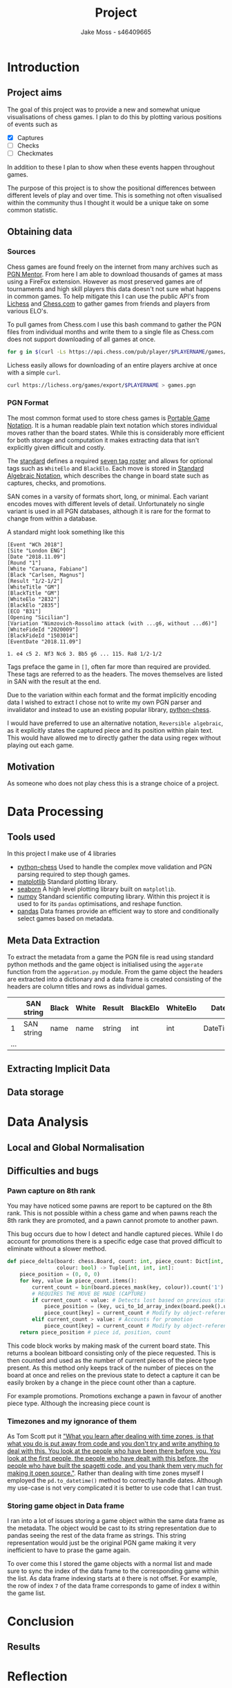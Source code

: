 #+TITLE: Project
#+author: Jake Moss - s46409665
#+latex_header: \usepackage[top=1in, bottom=1.25in, left=1.25in, right=1.25in]{geometry}
#+latex_header: \setlength{\parindent}{0pt}

* Introduction
** Project aims
The goal of this project was to provide a new and somewhat unique visualisations of chess games. I plan to do this by plotting various positions of events such as
 - [X] Captures
 - [ ] Checks
 - [ ] Checkmates
In addition to these I plan to show when these events happen throughout games.

The purpose of this project is to show the positional differences between different levels of play and over time. This is something not often visualised within the community thus I thought it would be a unique take on some common statistic.
** Obtaining data
*** Sources
Chess games are found freely on the internet from many archives such as [[https://www.pgnmentor.com/files.html][PGN Mentor]]. From here I am able to download thousands of games at mass using a FireFox extension. However as most preserved games are of tournaments and high skill players this data doesn't not sure what happens in common games. To help mitigate this I can use the public API's from [[https://lichess.org/][Lichess]] and [[https://www.chess.com/][Chess.com]] to gather games from friends and players from various ELO's.

To pull games from Chess.com I use this bash command to gather the PGN files from individual months and write them to a single file as Chess.com does not support downloading of all games at once.
#+begin_src bash :exports code :results none
for g in $(curl -Ls https://api.chess.com/pub/player/$PLAYERNAME/games/archives | jq -rc ".archives[]") ; do curl -Ls "$g" | jq -rc ".games[].pgn" ; done >> games.pgn
#+end_src

Lichess easily allows for downloading of an entire players archive at once with
a simple =curl=.
#+begin_src bash :exports code :results none
curl https://lichess.org/games/export/$PLAYERNAME > games.pgn
#+end_src
*** PGN Format
The most common format used to store chess games is [[https://en.wikipedia.org/wiki/Portable_Game_Notation][Portable Game Notation]]. It is a human readable plain text notation which stores individual moves rather than the board states. While this is considerably more efficient for both storage and computation it makes extracting data that isn't explicitly given difficult and costly.

The [[http://www.saremba.de/chessgml/standards/pgn/pgn-complete.htm][standard]] defines a required [[http://www.saremba.de/chessgml/standards/pgn/pgn-complete.htm#c8.1.1][seven tag roster]] and allows for optional tags such as =WhiteElo= and =BlackElo=. Each move is stored in [[https://en.wikipedia.org/wiki/Algebraic_notation_(chess)][Standard Algebraic Notation]], which describes the change in board state such as captures, checks, and promotions.

SAN comes in a varsity of formats short, long, or minimal. Each variant encodes moves with different levels of detail. Unfortunately no single variant is used in all PGN databases, although it is rare for the format to change from within a database.

A standard might look something like this
#+begin_example
[Event "WCh 2018"]
[Site "London ENG"]
[Date "2018.11.09"]
[Round "1"]
[White "Caruana, Fabiano"]
[Black "Carlsen, Magnus"]
[Result "1/2-1/2"]
[WhiteTitle "GM"]
[BlackTitle "GM"]
[WhiteElo "2832"]
[BlackElo "2835"]
[ECO "B31"]
[Opening "Sicilian"]
[Variation "Nimzovich-Rossolimo attack (with ...g6, without ...d6)"]
[WhiteFideId "2020009"]
[BlackFideId "1503014"]
[EventDate "2018.11.09"]

1. e4 c5 2. Nf3 Nc6 3. Bb5 g6 ... 115. Ra8 1/2-1/2
#+end_example
Tags preface the game in ~[]~, often far more than required are provided. These tags are referred to as the headers. The moves themselves are listed in SAN with the result at the end.

Due to the variation within each format and the format implicitly encoding data I wished to extract I chose not to write my own PGN parser and invalidator and instead to use an existing popular library, [[https://github.com/niklasf/python-chess][python-chess]].

I would have preferred to use an alternative notation, =Reversible algebraic=, as it explicitly states the captured piece and its position within plain text. This would have allowed me to directly gather the data using regex without playing out each game.
** Motivation
As someone who does not play chess this is a strange choice of a project.
* Data Processing
** Tools used
In this project I make use of 4 libraries
 - [[https://github.com/niklasf/python-chess][python-chess]]
   Used to handle the complex move validation and PGN parsing required to step though games.
 - [[https://matplotlib.org/][matplotlib]]
   Standard plotting library.
 - [[https://seaborn.pydata.org/][seaborn]]
   A high level plotting library built on ~matplotlib~.
 - [[https://numpy.org/][numpy]]
   Standard scientific computing library. Within this project it is used to for its ~pandas~ optimisations, and reshape function.
 - [[https://pandas.pydata.org/][pandas]]
   Data frames provide an efficient way to store and conditionally select games based on metadata.
** Meta Data Extraction
To extract the metadata from a game the PGN file is read using standard python methods and the game object is initialised using the ~aggerate~ function from the ~aggeration.py~ module. From the game object the headers are extracted into a dictionary and a data frame is created consisting of the headers are column titles and rows as individual games.

|     | SAN string | Black | White | Result | BlackElo | WhiteElo | Date     | ... |
|-----+------------+-------+-------+--------+----------+----------+----------+-----|
|   1 | SAN string | name  | name  | string | int      | int      | DateTime | ... |
| ... |            |       |       |        |          |          |          |     |


** Extracting Implicit Data
** Data storage
* Data Analysis
** Local and Global Normalisation
** Difficulties and bugs
*** Pawn capture on 8th rank
You may have noticed some pawns are report to be captured on the 8th rank. This is not possible within a chess game and when pawns reach the 8th rank they are promoted, and a pawn cannot promote to another pawn.

This bug occurs due to how I detect and handle captured pieces. While I do account for promotions there is a specific edge case that proved difficult to eliminate without a slower method.

#+begin_src python :export code :results none
def piece_delta(board: chess.Board, count: int, piece_count: Dict[int, int], \
                colour: bool) -> Tuple[int, int, int]:
    piece_position = (0, 0, 0)
    for key, value in piece_count.items():
        current_count = bin(board.pieces_mask(key, colour)).count('1')
        # REQUIRES THE MOVE BE MADE (CAPTURE)
        if current_count < value: # Detects lost based on previous state
            piece_position = (key, uci_to_1d_array_index(board.peek().uci()), count)
            piece_count[key] = current_count # Modify by object-reference
        elif current_count > value: # Accounts for promotion
            piece_count[key] = current_count # Modify by object-reference
    return piece_position # piece id, position, count
#+end_src
This code block works by making mask of the current board state. This returns a boolean bitboard consisting only of the piece requested. This is then counted and used as the number of current pieces of the piece type present. As this method only keeps track of the number of pieces on the board at once and relies on the previous state to detect a capture it can be easily broken by a change in the piece count other than a capture.

For example promotions. Promotions exchange a pawn in favour of another piece type. Although the increasing piece count is
# NOT FINISHDED HERE
*** Timezones and my ignorance of them
As Tom Scott put it [[https://youtu.be/-5wpm-gesOY]["What you learn after dealing with time zones, is that what you do is put away from code and you don't try and write anything to deal with this. You look at the people who have been there before you. You look at the first people, the people who have dealt with this before, the people who have built the spagetti code, and you thank them very much for making it open source."]]. Rather than dealing with time zones myself I employed the ~pd.to_datetime()~ method to correctly handle dates. Although my use-case is not very complicated it is better to use code that I can trust.

*** Storing game object in Data frame
I ran into a lot of issues storing a game object within the same data frame as the metadata. The object would be cast to its string representation due to pandas seeing the rest of the data frame as strings. This string representation would just be the original PGN game making it very inefficient to have to prase the game again.

To over come this I stored the game objects with a normal list and made sure to sync the index of the data frame to the corresponding game within the list. As data frame indexing starts at =0= there is not offset. For example, the row of index =7= of the data frame corresponds to game of index =8= within the game list.
* Conclusion
** Results
* Reflection
* References

#  LocalWords:  PGN
